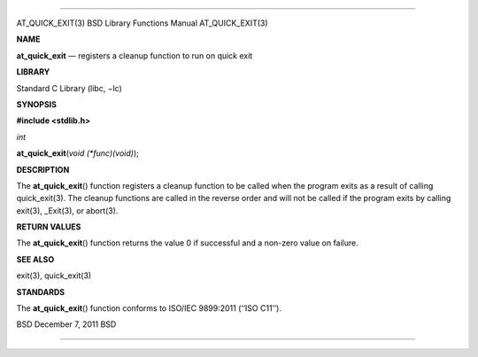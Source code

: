 --------------

AT_QUICK_EXIT(3) BSD Library Functions Manual AT_QUICK_EXIT(3)

**NAME**

**at_quick_exit** — registers a cleanup function to run on quick exit

**LIBRARY**

Standard C Library (libc, −lc)

**SYNOPSIS**

**#include <stdlib.h>**

*int*

**at_quick_exit**\ (*void (*func)(void)*);

**DESCRIPTION**

The **at_quick_exit**\ () function registers a cleanup function to be
called when the program exits as a result of calling quick_exit(3). The
cleanup functions are called in the reverse order and will not be called
if the program exits by calling exit(3), \_Exit(3), or abort(3).

**RETURN VALUES**

The **at_quick_exit**\ () function returns the value 0 if successful and
a non-zero value on failure.

**SEE ALSO**

exit(3), quick_exit(3)

**STANDARDS**

The **at_quick_exit**\ () function conforms to ISO/IEC 9899:2011
(‘‘ISO C11’’).

BSD December 7, 2011 BSD

--------------
